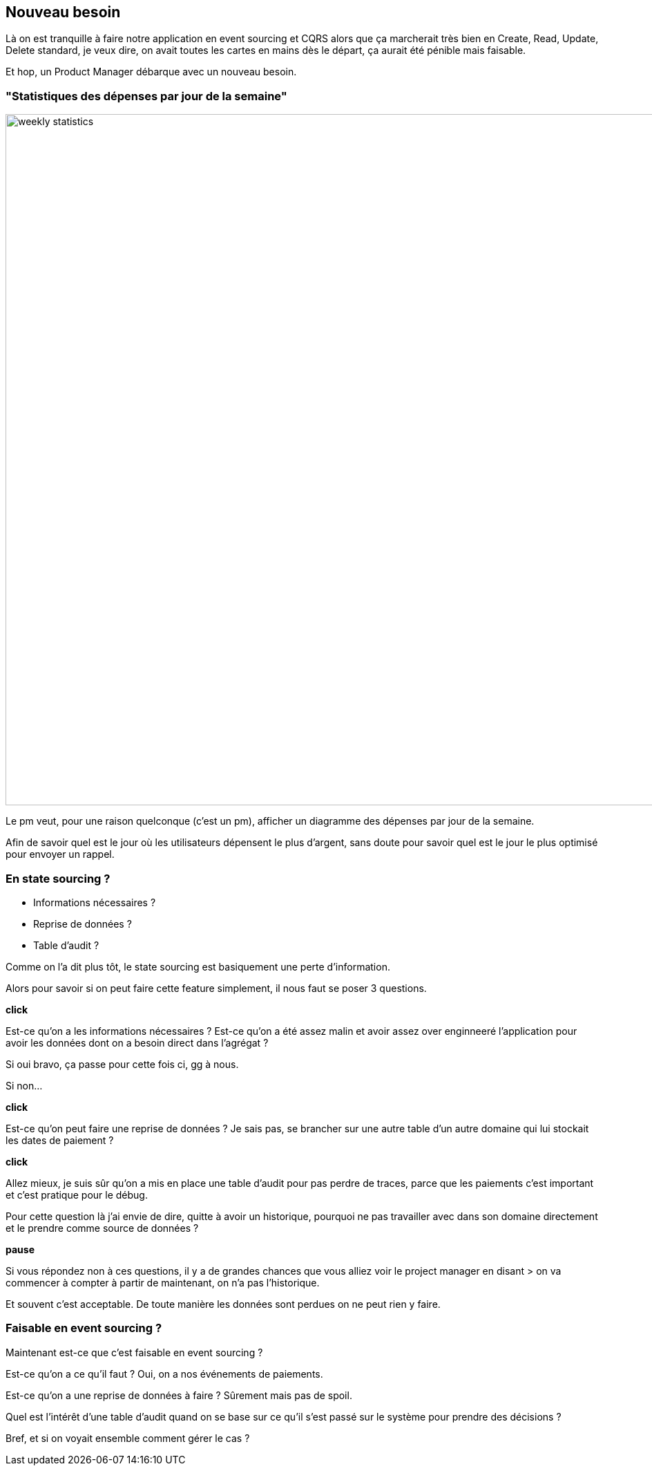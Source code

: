 == Nouveau besoin

[.notes]
--
Là on est tranquille à faire notre application en event sourcing et CQRS alors que ça marcherait très bien en
Create, Read, Update, Delete standard, je veux dire, on avait toutes les cartes en mains dès le départ,
ça aurait été pénible mais faisable.

Et hop, un Product Manager débarque avec un nouveau besoin.
--

=== "Statistiques des dépenses par jour de la semaine"

image::weekly-statistics.png[width=1000px]

[.notes]
--
Le pm veut, pour une raison quelconque (c'est un pm), afficher un diagramme des dépenses par jour de la semaine.

Afin de savoir quel est le jour où les utilisateurs dépensent le plus d'argent,
sans doute pour savoir quel est le jour le plus optimisé pour envoyer un rappel.
--

=== En state sourcing ?

[%step]
- Informations nécessaires ?
- Reprise de données ?
- Table d'audit ?


[.notes]
--
Comme on l'a dit plus tôt, le state sourcing est basiquement une perte d'information.

Alors pour savoir si on peut faire cette feature simplement, il nous faut se poser 3 questions.

*click*

Est-ce qu'on a les informations nécessaires ?
Est-ce qu'on a été assez malin et avoir assez over enginneeré
l'application pour avoir les données dont on a besoin direct dans l'agrégat ?

Si oui bravo, ça passe pour cette fois ci, gg à nous.

Si non...

*click*

Est-ce qu'on peut faire une reprise de données ?
Je sais pas, se brancher sur une autre table d'un autre domaine qui lui stockait les dates de paiement ?

*click*

Allez mieux, je suis sûr qu'on a mis en place une table d'audit pour pas perdre de traces,
parce que les paiements c'est important et c'est pratique pour le débug.

Pour cette question là j'ai envie de dire, quitte à avoir un historique,
pourquoi ne pas travailler avec dans son domaine directement et le prendre comme source de données ?

*pause*

Si vous répondez non à ces questions, il y a de grandes chances que vous alliez voir le project manager en disant
> on va commencer à compter à partir de maintenant, on n'a pas l'historique.

Et souvent c'est acceptable. De toute manière les données sont perdues on ne peut rien y faire.
--

=== Faisable en event sourcing ?

[.notes]
--
Maintenant est-ce que c'est faisable en event sourcing ?

Est-ce qu'on a ce qu'il faut ? Oui, on a nos événements de paiements.

Est-ce qu'on a une reprise de données à faire ? Sûrement mais pas de spoil.

Quel est l'intérêt d'une table d'audit quand on se base sur ce qu'il s'est passé sur le système pour prendre des décisions ?

Bref, et si on voyait ensemble comment gérer le cas ?
--
